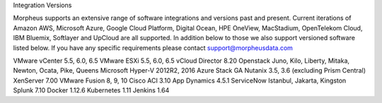 Integration Versions

Morpheus supports an extensive range of software integrations and versions past and present. Current iterations of Amazon AWS, Microsoft Azure, Google Cloud Platform, Digital Ocean, HPE OneView, MacStadium, OpenTelekom Cloud, IBM Bluemix, Softlayer and UpCloud are all supported.
In addition below to those we also support versioned software listed below. If you have any specific requirements please contact support@morpheusdata.com

VMware vCenter      5.5, 6.0, 6.5
VMware ESXi         5.5, 6.0, 6.5
vCloud Director     8.20
Openstack           Juno, Kilo, Liberty, Mitaka, Newton, Ocata, Pike, Queens
Microsoft Hyper-V   2012R2, 2016
Azure Stack         GA
Nutanix             3.5, 3.6 (excluding Prism Central)
XenServer           7.00
VMware Fusion       8, 9, 10
Cisco ACI           3.10
App Dynamics        4.5.1
ServiceNow          Istanbul, Jakarta, Kingston
Splunk              7.10
Docker              1.12.6
Kubernetes          1.11
Jenkins             1.64
